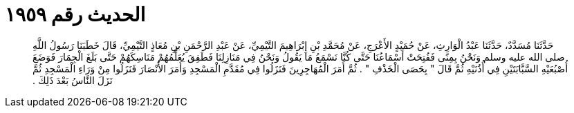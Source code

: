 
= الحديث رقم ١٩٥٩

[quote.hadith]
حَدَّثَنَا مُسَدَّدٌ، حَدَّثَنَا عَبْدُ الْوَارِثِ، عَنْ حُمَيْدٍ الأَعْرَجِ، عَنْ مُحَمَّدِ بْنِ إِبْرَاهِيمَ التَّيْمِيِّ، عَنْ عَبْدِ الرَّحْمَنِ بْنِ مُعَاذٍ التَّيْمِيِّ، قَالَ خَطَبَنَا رَسُولُ اللَّهِ صلى الله عليه وسلم وَنَحْنُ بِمِنًى فَفُتِحَتْ أَسْمَاعُنَا حَتَّى كُنَّا نَسْمَعُ مَا يَقُولُ وَنَحْنُ فِي مَنَازِلِنَا فَطَفِقَ يُعَلِّمُهُمْ مَنَاسِكَهُمْ حَتَّى بَلَغَ الْجِمَارَ فَوَضَعَ أُصْبُعَيْهِ السَّبَّابَتَيْنِ فِي أُذُنَيْهِ ثُمَّ قَالَ ‏"‏ بِحَصَى الْخَذْفِ ‏"‏ ‏.‏ ثُمَّ أَمَرَ الْمُهَاجِرِينَ فَنَزَلُوا فِي مُقَدَّمِ الْمَسْجِدِ وَأَمَرَ الأَنْصَارَ فَنَزَلُوا مِنْ وَرَاءِ الْمَسْجِدِ ثُمَّ نَزَلَ النَّاسُ بَعْدَ ذَلِكَ ‏.‏